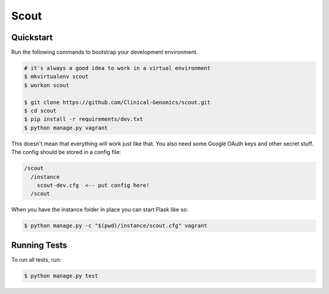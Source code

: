 ===============================
Scout
===============================

Quickstart
----------

Run the following commands to bootstrap your development environment.

.. code-block:: bash

    # it's always a good idea to work in a virtual environment
    $ mkvirtualenv scout
    $ workon scout

    $ git clone https://github.com/Clinical-Genomics/scout.git
    $ cd scout
    $ pip install -r requirements/dev.txt
    $ python manage.py vagrant

This doesn't mean that everything will work just like that. You also need some Google OAuth keys and other secret stuff. The config should be stored in a config file:

.. code-block::

  /scout
    /instance
      scout-dev.cfg  <-- put config here!
    /scout

When you have the instance folder in place you can start Flask like so:

.. code-block:: bash

  $ python manage.py -c "$(pwd)/instance/scout.cfg" vagrant


Running Tests
-------------

To run all tests, run:

.. code-block:: bash

    $ python manage.py test
